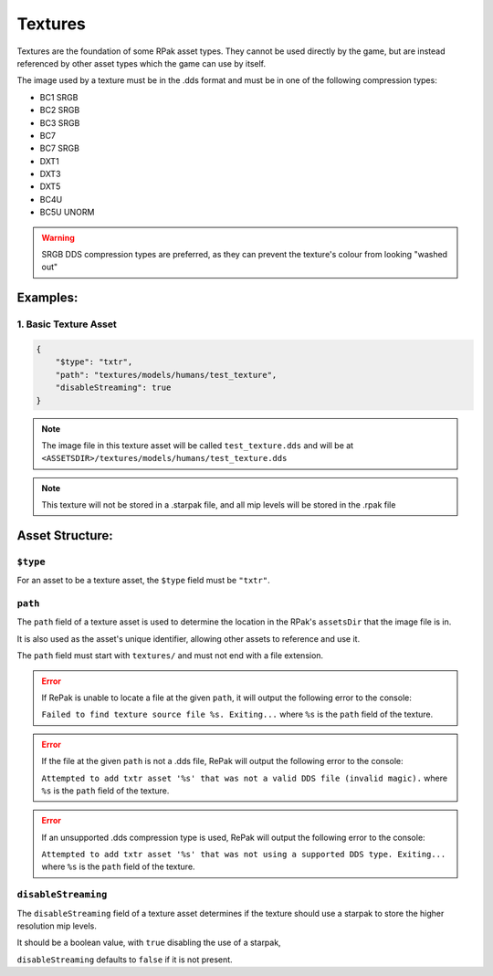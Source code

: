 Textures
^^^^^^^^

Textures are the foundation of some RPak asset types.
They cannot be used directly by the game, but are instead referenced by other asset types which the game can use by itself.

The image used by a texture must be in the .dds format and must be in one of the following compression types:

- BC1 SRGB
- BC2 SRGB
- BC3 SRGB
- BC7
- BC7 SRGB
- DXT1
- DXT3
- DXT5
- BC4U
- BC5U UNORM

.. warning::
    SRGB DDS compression types are preferred, as they can prevent the texture's colour from looking "washed out"

Examples:
=========

1. Basic Texture Asset
----------------------

.. code-block:: json

    {
        "$type": "txtr",
        "path": "textures/models/humans/test_texture",
        "disableStreaming": true
    }

.. note::
    The image file in this texture asset will be called ``test_texture.dds`` and will be at ``<ASSETSDIR>/textures/models/humans/test_texture.dds``

.. note::
    This texture will not be stored in a .starpak file, and all mip levels will be stored in the .rpak file

Asset Structure:
================

``$type``
---------

For an asset to be a texture asset, the ``$type`` field must be ``"txtr"``.

``path``
--------

The ``path`` field of a texture asset is used to determine the location in the RPak's ``assetsDir`` that the image file is in.

It is also used as the asset's unique identifier, allowing other assets to reference and use it.

The ``path`` field must start with ``textures/`` and must not end with a file extension.

.. error::
    If RePak is unable to locate a file at the given ``path``, it will output the following error to the console:

    ``Failed to find texture source file %s. Exiting...``
    where ``%s`` is the ``path`` field of the texture.

.. error::
    If the file at the given ``path`` is not a .dds file, RePak will output the following error to the console:

    ``Attempted to add txtr asset '%s' that was not a valid DDS file (invalid magic).``
    where ``%s`` is the ``path`` field of the texture.

.. error::
    If an unsupported .dds compression type is used, RePak will output the following error to the console:

    ``Attempted to add txtr asset '%s' that was not using a supported DDS type. Exiting...``
    where ``%s`` is the ``path`` field of the texture.

``disableStreaming``
--------------------

The ``disableStreaming`` field of a texture asset determines if the texture should use a starpak to store the higher resolution mip levels.

It should be a boolean value, with ``true`` disabling the use of a starpak,

``disableStreaming`` defaults to ``false`` if it is not present.